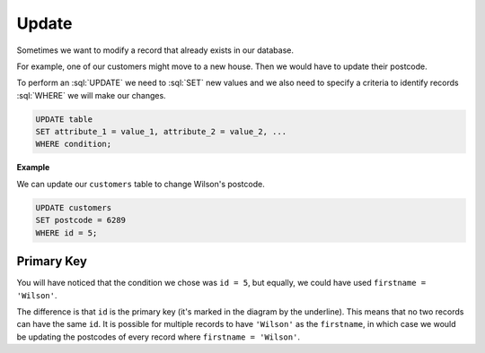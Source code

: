 .. role:: sql(code)
   :language: sql

Update
==============================

Sometimes we want to modify a record that already exists in our database. 

For example, one of our customers might move to a new house. Then we would have to 
update their postcode. 

To perform an :sql:`UPDATE` we need to :sql:`SET` new values and we also need to 
specify a criteria to identify records :sql:`WHERE` we will make our changes.

.. code-block:: sql

    UPDATE table
    SET attribute_1 = value_1, attribute_2 = value_2, ...
    WHERE condition;

**Example**

We can update our ``customers`` table to change Wilson's postcode.

.. figure:: img/customers-wilson.png

.. code-block:: sql

    UPDATE customers
    SET postcode = 6289
    WHERE id = 5;


Primary Key
-----------------

You will have noticed that the condition we chose was ``id = 5``, but equally, we could 
have used ``firstname = 'Wilson'``.

The difference is that ``id`` is the primary key (it's marked in the diagram by the 
underline). This means that no two records can have the same ``id``. It is possible 
for multiple records to have ``'Wilson'`` as the ``firstname``, in which case we would 
be updating the postcodes of every record where ``firstname = 'Wilson'``.



